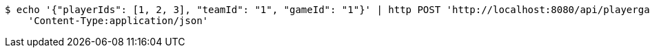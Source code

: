 [source,bash]
----
$ echo '{"playerIds": [1, 2, 3], "teamId": "1", "gameId": "1"}' | http POST 'http://localhost:8080/api/playergame' \
    'Content-Type:application/json'
----